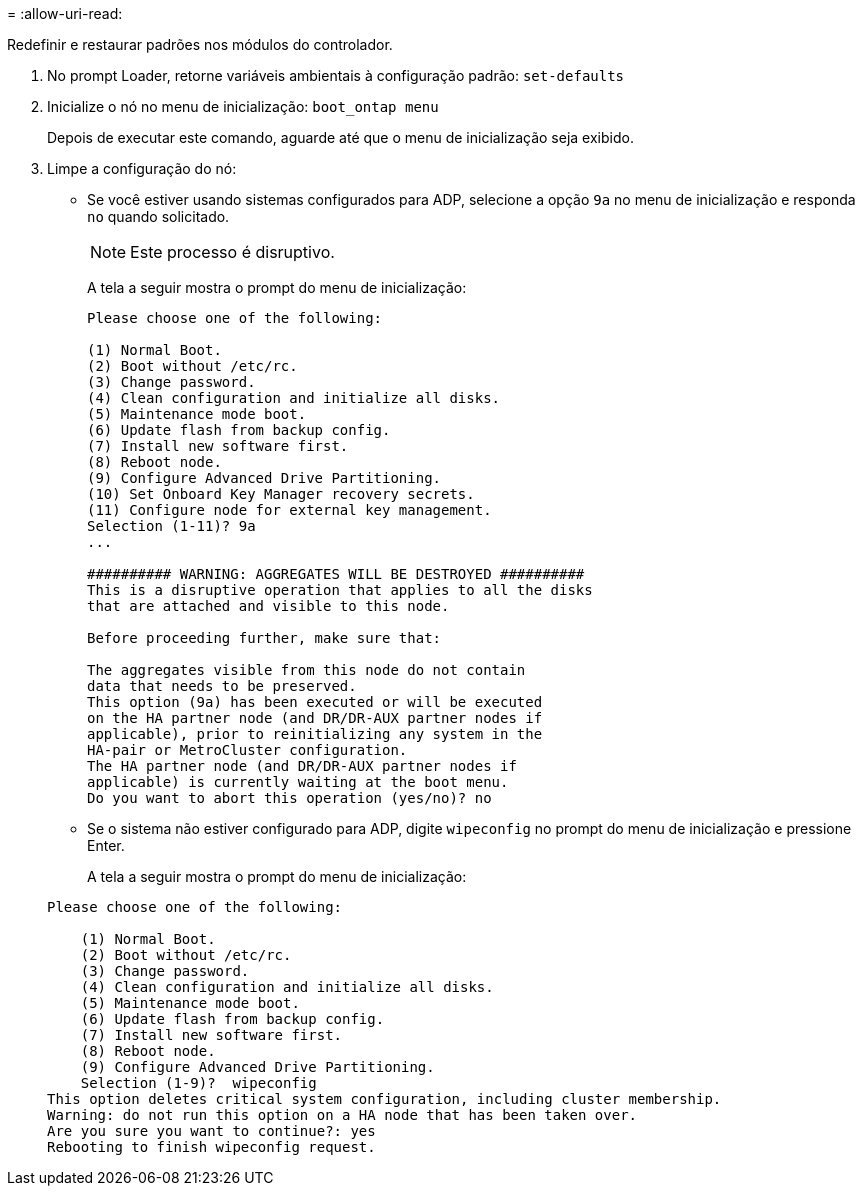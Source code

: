 = 
:allow-uri-read: 


[role="lead"]
Redefinir e restaurar padrões nos módulos do controlador.

. No prompt Loader, retorne variáveis ambientais à configuração padrão: `set-defaults`
. Inicialize o nó no menu de inicialização: `boot_ontap menu`
+
Depois de executar este comando, aguarde até que o menu de inicialização seja exibido.

. Limpe a configuração do nó:
+
--
** Se você estiver usando sistemas configurados para ADP, selecione a opção `9a` no menu de inicialização e responda `no` quando solicitado.
+

NOTE: Este processo é disruptivo.

+
A tela a seguir mostra o prompt do menu de inicialização:

+
[listing]
----

Please choose one of the following:

(1) Normal Boot.
(2) Boot without /etc/rc.
(3) Change password.
(4) Clean configuration and initialize all disks.
(5) Maintenance mode boot.
(6) Update flash from backup config.
(7) Install new software first.
(8) Reboot node.
(9) Configure Advanced Drive Partitioning.
(10) Set Onboard Key Manager recovery secrets.
(11) Configure node for external key management.
Selection (1-11)? 9a
...

########## WARNING: AGGREGATES WILL BE DESTROYED ##########
This is a disruptive operation that applies to all the disks
that are attached and visible to this node.

Before proceeding further, make sure that:

The aggregates visible from this node do not contain
data that needs to be preserved.
This option (9a) has been executed or will be executed
on the HA partner node (and DR/DR-AUX partner nodes if
applicable), prior to reinitializing any system in the
HA-pair or MetroCluster configuration.
The HA partner node (and DR/DR-AUX partner nodes if
applicable) is currently waiting at the boot menu.
Do you want to abort this operation (yes/no)? no
----


--
+
** Se o sistema não estiver configurado para ADP, digite `wipeconfig` no prompt do menu de inicialização e pressione Enter.
+
A tela a seguir mostra o prompt do menu de inicialização:

+
[listing]
----

Please choose one of the following:

    (1) Normal Boot.
    (2) Boot without /etc/rc.
    (3) Change password.
    (4) Clean configuration and initialize all disks.
    (5) Maintenance mode boot.
    (6) Update flash from backup config.
    (7) Install new software first.
    (8) Reboot node.
    (9) Configure Advanced Drive Partitioning.
    Selection (1-9)?  wipeconfig
This option deletes critical system configuration, including cluster membership.
Warning: do not run this option on a HA node that has been taken over.
Are you sure you want to continue?: yes
Rebooting to finish wipeconfig request.
----



